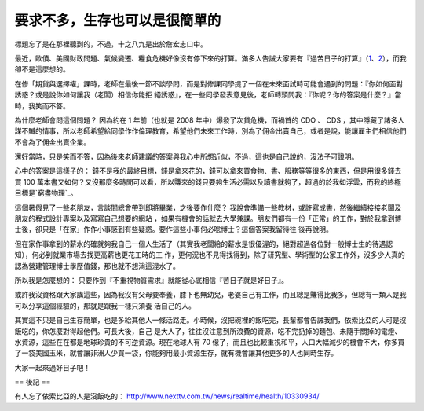 要求不多，生存也可以是很簡單的
================================================================================

標題忘了是在那裡聽到的，不過，十之八九是出於詹宏志口中。

最近，歐債、美國財政問題、氣候變遷、糧食危機好像沒有停下來的打算。滿多人告誡大家要有『過苦日子的打算』（`1`_、`2`_），而我卻不是這麼想的。

在修「期貨與選擇權」課時，老師在最後一節不談學問，而是對修課同學提了一個在未來面試時可能會遇到的問題：『你如何面對誘惑？或是說你如何讓我（老闆）相信你能拒
絕誘惑』，在一些同學發表意見後，老師轉頭問我：『你呢？你的答案是什麼？』當時，我笑而不答。

為什麼老師會問這個問題？ 因為約在 1 年前（也就是 2008 年中）爆發了次貸危機，而禍首的 CDO 、 CDS
，其中隱藏了諸多人謀不贓的情事，所以老師希望給同學作作倫理教育，希望他們未來工作時，別為了佣金出賣自己，或者是說，能讓雇主們相信他們不會為了佣金出賣企業。

還好當時，只是笑而不答，因為後來老師建議的答案與我心中所想近似，不過，這也是自己說的，沒法子可證明。

心中的答案是這樣子的： 錢不是我的最終目標，錢是拿來花的，錢可以拿來買食物、書、服務等等很多的東西，但是用很多錢去買 100
萬本書又如何？又沒那麼多時間可以看，所以賺來的錢只要夠生活必需以及讀書就夠了，超過的於我如浮雲，而我的終極目標是`窮盡物理`_。

這個暑假見了一些老朋友，言談間總會帶到即將畢業，之後要作什麼？ 我說會準備一些教材，或許寫成書，然後繼續接接老闆及朋友的程式設計專案以及寫寫自己想要的網站
，如果有機會的話就去大學兼課。朋友們都有一份「正常」的工作，對於我拿到博士後，卻只是「在家」作作小事感到有些疑惑。要作這些小事何必唸博士？這個答案我留待往
後再說明。

但在家作事拿到的薪水的確就夠我自己一個人生活了（其實我老闆給的薪水是很優渥的，絕對超過各位對一般博士生的待遇認知），何必到就業市場去找更高薪也更花工時的工
作，更何況也不見得找得到，除了研究型、學術型的公家工作外，沒多少人真的認為營建管理博士學歷值錢，那也就不想淌這混水了。


所以我是怎麼想的： 只要作到『不重視物質需求』就能從心底相信『苦日子就是好日子』。


或許我沒資格跟大家講這些，因為我沒有父母要奉養，膝下也無幼兒，老婆自己有工作，而且總是賺得比我多，但總有一類人是我可以分享這個經驗的，那就是跟我一樣只須養
活自己的人。

其實這不只是自己生存簡單，也是多給其他人一條活路走。小時候，沒把碗裡的飯吃完，長輩都會告誡我們，依索比亞的人可是沒飯吃的，你怎麼對得起他們。可長大後，自己
是大人了，往往沒注意到所浪費的資源，吃不完扔掉的麵包、未隨手關掉的電燈、水資源，這些在在都是地球珍貴的不可逆資源。現在地球人有 70
億了，而且也比較重視和平，人口大幅減少的機會不大，你多買了一袋美國玉米，就會讓非洲人少買一袋，你能夠用最小資源生存，就有機會讓其他更多的人也同時生存。


大家一起來過好日子吧！

== 後記 ==

有人忘了依索比亞的人是沒飯吃的： `http://www.nexttv.com.tw/news/realtime/health/10330934/`_


.. _1: http://mhperng.blogspot.tw/2012/07/blog-post_5494.html
.. _2: http://www.rusrule.com/rusrule/?p=1591
.. _窮盡物理:
    http://zh.wikipedia.org/wiki/%E6%A0%BC%E7%89%A9%E8%87%B4%E7%9F%A5
.. _http://www.nexttv.com.tw/news/realtime/health/10330934/:
    http://www.nexttv.com.tw/news/realtime/health/10330934/


.. author:: default
.. categories:: chinese
.. tags:: finance
.. comments::